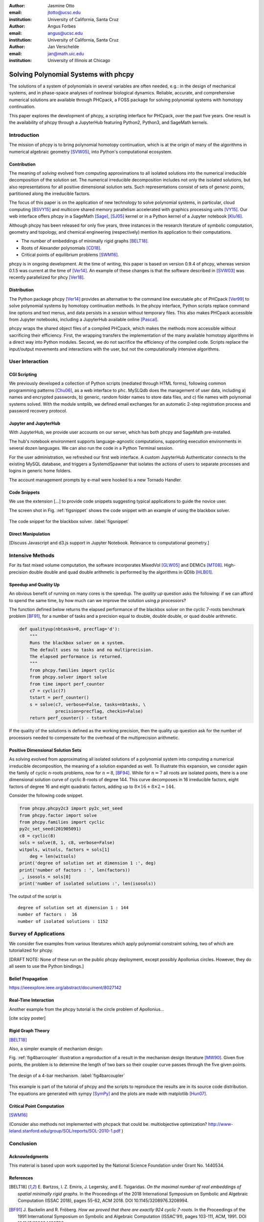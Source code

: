 :author: Jasmine Otto
:email: jtotto@ucsc.edu
:institution: University of California, Santa Cruz

:author: Angus Forbes
:email: angus@ucsc.edu
:institution: University of California, Santa Cruz

:author: Jan Verschelde
:email: jan@math.uic.edu
:institution: University of Illinois at Chicago

.. |eacute| unicode:: U+00E9 .. eacute
   :trim:

.. |iacute| unicode:: U+00ED .. iacute
   :trim:

.. |Ccaron| unicode:: U+010C .. Ccaron
   :trim:

.. |oumlaut| unicode:: U+00F6 .. oumlaut
   :trim:

-------------------------------------
Solving Polynomial Systems with phcpy
-------------------------------------

.. class:: abstract

   The solutions of a system of polynomials in several variables are often 
   needed, e.g.: in the design of mechanical systems, and 
   in phase-space analyses of nonlinear biological dynamics. 
   Reliable, accurate, and comprehensive numerical solutions are available 
   through PHCpack, a FOSS package for solving polynomial systems with 
   homotopy continuation.

   This paper explores the development of phcpy, a scripting interface for 
   PHCpack, over the past five years. One result is the availability of phcpy
   through a JupyterHub featuring Python2, Python3, and SageMath kernels.

Introduction
============

The mission of phcpy is to bring polynomial homotopy continuation,
which is at the origin of many of the algorithms in numerical algebraic geometry [SVW05]_,
into Python's computational ecosystem.

Contribution
------------

The meaning of *solving* evolved from computing approximations to
all isolated solutions into the numerical irreducible decomposition
of the solution set.  The numerical irreducible decomposition includes
not only the isolated solutions, but also representations for all
positive dimensional solution sets. Such representations consist
of sets of *generic points*, partitioned along the irreducible factors.

The focus of this paper is on the application of new technology
to solve polynomial systems, in particular, cloud computing [BSVY15]_
and multicore shared memory parallelism
accelerated with graphics processing units [VY15]_.
Our web interface offers phcpy in a SageMath [Sage]_, [SJ05]_ kernel
or in a Python kernel of a Jupyter notebook [Klu16]_.

Although phcpy has been released for only five years,
three instances in the research literature of symbolic computation, geometry and topology, and chemical engineering (respectively) mention its application to their computations.

* The number of embeddings of minimally rigid graphs [BELT18]_.
* Roots of Alexander polynomials [CD18]_.
* Critical points of equilibrium problems [SWM16]_.

phcpy is in ongoing development. At the time of writing, this paper is based on version 0.9.4 of phcpy, whereas version 0.1.5 was current at the time of [Ver14]_. An example of these changes is that the software described in [SVW03]_ was recently parallelized for phcy [Ver18]_.

Distribution
------------

The Python package phcpy [Ver14]_ provides an alternative to the
command line executable ``phc`` of PHCpack [Ver99]_ to solve polynomial 
systems by homotopy continuation methods. In the phcpy interface, Python scripts replace command line options and text menus, and data persists in a session without temporary files. This also makes PHCpack accessible from Jupyter notebooks, including a JupyterHub available online [Pascal]_.

phcpy wraps the shared object files of a compiled PHCpack, which makes the methods more accessible without sacrificing their efficiency.
First, the wrapping transfers the implementation of the many available homotopy algorithms in a direct way into Python modules.
Second, we do not sacrifice the efficiency of the compiled code. Scripts replace the input/output movements and interactions with the user, but not the computationally intensive algorithms.

User Interaction
================

CGI Scripting
-------------

We previously developed a collection of Python scripts (mediated through HTML forms), following common programming patterns [Chu06]_, as a web interface to ``phc``. MySLQdb does the management of user data, including a) names and encrypted passwords, b) generic, random folder names to store data files, and c) file names with polynomial systems solved. With the module smtplib, we defined email exchanges for an automatic 2-step registration process and password recovery protocol.

Jupyter and JupyterHub
----------------------

With JupyterHub, we provide user accounts on our server,
which has both phcpy and SageMath pre-installed.

The hub's notebook environment supports language-agnostic computations,
supporting execution environments in several dozen languages.
We can also run the code in a Python Terminal session.

For the user administration, we refreshed our first web interface. A custom JupyterHub Authenticator connects to the existing MySQL database, and triggers a SystemdSpawner
that isolates the actions of users to separate processes and logins in generic home folders.

The account management prompts by e-mail were hooked to a new Tornado Handler.


Code Snippets
-------------

We use the extension [...] to provide code snippets suggesting typical applications to guide the novice user.

The screen shot in Fig. :ref:`figsnippet` shows the code snippet
with an example of using the blackbox solver.

.. figure:: ./bbsolvesnippet2.png
   :align: center
   :height: 400 px
   :figclass: h

   The code snippet for the blackbox solver.  :label:`figsnippet`


Direct Manipulation
-------------------

[Discuss Javascript and d3.js support in Jupyter Notebook. Relevance to computational geometry.]


Intensive Methods
=================

For its fast mixed volume computation, the software incorporates MixedVol [GLW05]_ and DEMiCs [MT08]_. High-precision double double and quad double arithmetic is performed by the algorithms in QDlib [HLB01]_.

Speedup and Quality Up
----------------------

An obvious benefit of running on many cores is the speedup.
The *quality up* question asks the following:
if we can afford to spend the same time,
by how much can we improve the solution using *p* processors?

The function defined below returns the elapsed performance of the
blackbox solver on the cyclic 7-roots benchmark problem [BF91]_,
for a number of tasks and a precision equal to double, double double,
or quad double arithmetic.

.. code-block:: python

    def qualityup(nbtasks=0, precflag='d'):
        """
        Runs the blackbox solver on a system.
        The default uses no tasks and no multiprecision.
        The elapsed performance is returned.
        """
        from phcpy.families import cyclic
        from phcpy.solver import solve
        from time import perf_counter
        c7 = cyclic(7)
        tstart = perf_counter()
        s = solve(c7, verbose=False, tasks=nbtasks, \
                  precision=precflag, checkin=False)
        return perf_counter() - tstart

If the quality of the solutions is defined as the working precision,
then the quality up question ask for the number of processors needed
to compensate for the overhead of the multiprecision arithmetic.


Positive Dimensional Solution Sets
----------------------------------

As solving evolved from approximating all isolated solutions
of a polynomial system into computing a numerical irreducible decomposition,
the meaning of a solution expanded as well.
To illustrate this expansion, 
we consider again the family of cyclic *n*-roots problems, 
now for :math:`n = 8`, [BF94]_.
While for :math:`n = 7` all roots are isolated points,
there is a one dimensional solution curve of cyclic 8-roots of degree 144.
This curve decomposes in 16 irreducible factors,
eight factors of degree 16 and eight quadratic factors,
adding up to :math:`8 \times 16 + 8 \times 2 = 144`.

Consider the following code snippet.

.. code-block:: python

    from phcpy.phcpy2c3 import py2c_set_seed
    from phcpy.factor import solve
    from phcpy.families import cyclic
    py2c_set_seed(201905091)
    c8 = cyclic(8)
    sols = solve(8, 1, c8, verbose=False)
    witpols, witsols, factors = sols[1]
        deg = len(witsols)
    print('degree of solution set at dimension 1 :', deg)
    print('number of factors : ', len(factors))
    _, isosols = sols[0]
    print('number of isolated solutions :', len(isosols))

The output of the script is

::

    degree of solution set at dimension 1 : 144
    number of factors :  16
    number of isolated solutions : 1152

Survey of Applications
======================

We consider five examples from various literatures which apply polynomial constraint solving, two of which are tutorialized for phcpy.

[DRAFT NOTE: None of these run on the public phcpy deployment, except possibly Apollonius circles. However, they do all seem to use the Python bindings.]

Belief Propagation
------------------

https://ieeexplore.ieee.org/abstract/document/8027142

Real-Time Interaction
---------------------

Another example from the phcpy tutorial is the circle problem of Apollonius...

[cite scipy poster]

Rigid Graph Theory
------------------

[BELT18]_

Also, a simpler example of mechanism design:

Fig. :ref:`fig4barcoupler` illustration a reproduction
of a result in the mechanism design literature [MW90]_.
Given five points, the problem is to determine the length of two bars
so their coupler curve passes through the five given points.

.. figure:: ./fbarcoupler.png
   :align: center
   :figclass: h
   :height: 300 px

   The design of a 4-bar mechanism.  :label:`fig4barcoupler`

This example is part of the tutorial of phcpy and the scripts 
to reproduce the results are in its source code distribution.
The equations are generated with sympy [SymPy]_
and the plots are made with matplotlib [Hun07]_.

Critical Point Computation
--------------------------

[SWM16]_

(Consider also methods not implemented with phcpack that could be. multiobjective optimization? 
http://www-leland.stanford.edu/group/SOL/reports/SOL-2010-1.pdf
)

Conclusion
==========


Acknowledgments
---------------

This material is based upon work supported by the National Science
Foundation under Grant No. 1440534.

References
----------

.. [BELT18] E. Bartzos, I. Z. Emiris, J. Legersky, and E. Tsigaridas.
            *On the maximal number of real embeddings of spatial minimally
            rigid graphs*.
            In the Proceedings of the 2018 International Symposium on Symbolic 
            and Algebraic Computation (ISSAC 2018), pages 55-62, ACM 2018. 
            DOI 10.1145/3208976.3208994.

.. [BF91] J. Backelin and R. Fr |oumlaut| berg.
          *How we proved that there are exactly 924 cyclic 7-roots.*
          In the Proceedings of the 1991 International Symposium on
          Symbolic and Algebraic Computation (ISSAC'91), pages 103-111,
          ACM, 1991.  DOI 10.1145/120694.120708.

.. [BF94] G. Bj |oumlaut| rck and R. Fr |oumlaut| berg.
          *Methods to ``divide out'' certain solutions from systems of 
          algebraic equations, applied to find all cyclic 8-roots.*
          In Analysis, Algebra and Computers in Mathematical Research,
          Proceedings of the twenty-first Nordic congress of
          mathematicians, edited by M. Gyllenberg and L. E. Persson, 
          volume 564 of Lecture Notes in Pure and Applied Mathematics,
          pages 57-70.  Dekker, 1994.

.. [BSVY15] N. Bliss, J. Sommars, J. Verschelde, X. Yu.
            *Solving polynomial systems in the cloud with polynomial
            homotopy continuation.*
            In the Proceedings of the 17th International Workshop on Computer 
            Algebra in Scientific Computing (CASC 2015),
            edited by V. P. Gerdt, W. Koepf, W. M. Seiler,
            and E. V. Vorozhtsov, volume 9301 of Lecture Notes in 
            Computer Science, pages 87-100, Springer-Verlag, 2015. 
            DOI 10.1007/978-3-319-24021-3_7.

.. [Chu06] W. J. Chun. *Core Python Programming.*
           Prentice Hall, 2nd Edition, 2006.

.. [CD18] M. Culler and N. M. Dunfield.
          *Orderability and Dehn filling.*
          Geometry and Topology, 22: 1405-1457, 2018.
          DOI 10.2140/gt.2018.22.1405.

.. [HLB01] Y. Hida, X. S. Li, and D. H. Bailey.
           *Algorithms for quad-double precision floating point arithmetic.*
           In the Proceedings  of the 15th IEEE Symposium on Computer 
           Arithmetic (Arith-15 2001), pages 155--162. IEEE Computer Society,
           2001.  DOI 10.1109/ARITH.2001.930115.

.. [Hun07] J. D. Hunter.
           *Matplotlib: A 2D Graphics Environment.*
           Computing in Science and Engineering 9(3): 90-95, 2007.
           DOI 10.1109/MCSE.2007.55.

.. [GLW05] T. Gao, T.Y. Li, and M. Wu.
           *Algorithm 846: MixedVol: a software package for mixed-volume computation.*
           ACM Trans. Math. Softw., 31(4):555-560, 2005.
           DOI 10.1145/1114268.1114274.

.. [SymPy] D. Joyner, O. :math:`~\!` |Ccaron| ert |iacute| k, 
           A. Meurer, and B. E. Granger.
           *Open source computer algebra systems: SymPy.*
           ACM Communications in Computer Algebra 45(4): 225-234 , 2011.
           DOI 10.1145/2110170.2110185.

.. [Klu16] T. Kluyver, B. Ragan-Kelley, F. P |eacute| rez, B. Granger,
           M. Bussonnier, J. Frederic, K. Kelley, J. Hamrick, J. Grout,
           S. Corlay, P. Ivanov, D. Avila, S. Abdalla, C. Willing,
           and Jupyter Development Team.
           *Jupyter Notebooks -- a publishing format for reproducible
           computational workflows*.
           In Positioning and Power in Academic Publishing: Players, Agents, 
           and Agendas, edited by F. Loizides and B. Schmidt, 
           pages 87-90. IOS Press, 2016.
           DOI 10.3233/978-1-61499-649-1-87.

.. [MT08] T. Mizutani and A. Takeda.
          *DEMiCs: A software package for computing the mixed volume via
          dynamic enumeration of all mixed cells.*
          In Software for Algebraic Geometry, edited by M. E. Stillman,
          N. Takayama, and J. Verschelde,
          volume 148 of The IMA Volumes in Mathematics and its Applications,
          pages 59-79. Springer-Verlag, 2008.
          DOI 10.1007/978-0-387-78133-4.

.. [MW90] A. P. Morgan and C. W. Wampler.
          *Solving a Planar Four-Bar Design Using Continuation.*
          Journal of Mechanical Design, 112(4): 544-550, 1990.
          DOI 10.1115/1.2912644.

.. [Sage] The Sage Developers.
          *SageMath, the Sage Mathematics Software System, Version 7.6*.
          https://www.sagemath.org, 2016.
          DOI 10.5281/zenodo.820864.

.. [SJ05] W. Stein and D. Joyner.
          *Sage: System for algebra and geometry experimentation.*
          ACM SIGSAM Bulletin 39(2): 61-64, 2005.
          DOI 10.1145/1101884.1101889.

.. [SWM16] H. Sidky, J. K. Whitmer, and D. Mehta.
           *Reliable mixture critical point computation using 
           polynomial homotopy continuation.*
           AIChE Journal. Thermodynamics and Molecular-Scale Phenomena,
           62(12): 4497-4507, 2016.  DOI 10.1002/aic.15319.

.. [SVW03] A. J. Sommese, J. Verschelde, and C. W. Wampler.
           *Numerical irreducible decomposition using PHCpack.*
           In Algebra, Geometry and Software Systems,
           edited by M. Joswig and N. Takayama, pages 109-130, 
           Springer-Verlag 2003.
           DOI 10.1007/978-3-662-05148-1_6.

.. [SVW05] A. J. Sommese, J. Verschelde, and C. W. Wampler.
           *Introduction to numerical algebraic geometry.*
           In Solving Polynomial Equations, 
           Foundations, Algorithms, and Applications,
           edited by A. Dickenstein and I. Z. Emiris, pages 301-337, 
           Springer-Verlag 2005.
           DOI 10.1007/3-540-27357-3_8.

.. [Ver99] J. Verschelde.
           *Algorithm 795: PHCpack: A general-purpose solver for polynomial
           systems by homotopy continuation*,
           ACM Trans. Math. Softw., 25(2):251-276, 1999.
           DOI 10.1145/317275.317286.

.. [Ver14] J. Verschelde.
           *Modernizing PHCpack through phcpy.*
           Proceedings of the 6th
           European Conference on Python in Science (EuroSciPy 2013),
           edited by P. de Buyl and N. Varoquaux, pages 71-76, 2014.

.. [Ver18] J. Verschelde.
           *A Blackbox Polynomial System Solver for Shared Memory Parallel
           Computers.*
           In Computer Algebra in Scientific Computing,
           20th International Workshop, CASC 2018, Lille, France, 
           edited by
           V. P. Gerdt, W. Koepf, W. M. Seiler, and E. V. Vorozhtsov,
           volume 11077 of Lecture Notes in Computer Science, pages 361-375.
           Springer-Verlag, 2018.
           DOI 10.1007/978-3-319-99639-4_25.

.. [VY15] J. Verschelde and X. Yu
          *Polynomial Homotopy Continuation on GPUs.*
          ACM Communications in Computer Algebra, volume 49, issue 4, 
          pages 130-133, 2015. 
          DOI 10.1145/2893803.2893810.

.. [Pascal] 
          *JupyterHub deployment of phcpy.*
          https://pascal.math.uic.edu, 2017
